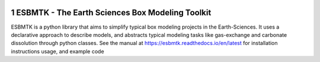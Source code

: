 
.. image:: https://img.shields.io/pypi/v/esbmtk.svg
    :alt: PyPI-Server
    :target: https://pypi.org/project/esbmtk/

.. image:: https://img.shields.io/badge/Python-3.9-blue.svg
    :alt: Python-3.9 badge
    :target: https://www.python.org/

.. image:: https://img.shields.io/badge/-PyScaffold-005CA0?logo=pyscaffold
    :alt: Project generated with PyScaffold
    :target: https://pyscaffold.org/

.. image:: https://readthedocs.org/projects/esbmtk/badge/?version=latest
    :target: https://esbmtk.readthedocs.io/en/latest/?badge=latest
    :alt: Documentation Status

1 ESBMTK - The  Earth Sciences Box Modeling Toolkit
---------------------------------------------------

.. image:: ./mpc.png
    :width: 300
    :align: left

ESBMTK is a python library that aims to simplify typical box modeling
projects in the Earth-Sciences. It uses a declarative approach to describe models, and abstracts typical modeling tasks like gas-exchange and carbonate dissolution through python classes. See the manual at `https://esbmtk.readthedocs.io/en/latest <https://esbmtk.readthedocs.io/en/latest>`_ for installation instructions usage, and example code
